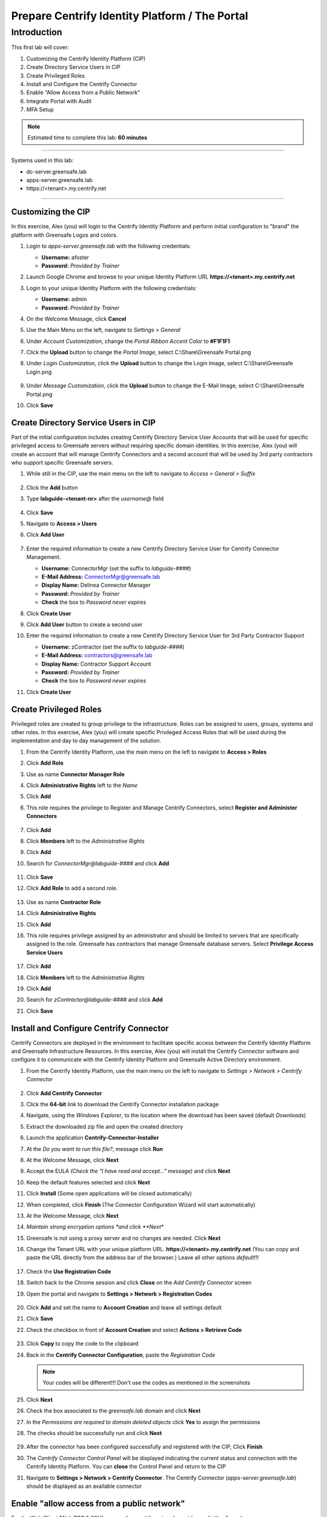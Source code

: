 .. _cl1:

-----------------------------------------------
Prepare Centrify Identity Platform / The Portal
-----------------------------------------------

Introduction
------------

This first lab will cover:

1. Customizing the Centrify Identity Platform (CIP)
2. Create Directory Service Users in CIP
3. Create Privileged Roles
4. Install and Configure the Centrify Connector
5. Enable “Allow Access from a Public Network”
6. Integrate Portal with Audit
7. MFA Setup


.. note::
    Estimated time to complete this lab: **60 minutes**

------

Systems used in this lab:

- dc-server.greensafe.lab
- apps-server.greensafe.lab
- \https://<tenant>.my.centrify.net

------

Customizing the CIP
*******************

In this exercise, Alex (you) will login to the Centrify Identity Platform and perform initial configuration to "brand" the platform with Greensafe Logos and colors.

#. Login to *apps-server.greensafe.lab* with the following credentials:
   
   - **Username:** afoster
   - **Password:** *Provided by Trainer*

#. Launch Google Chrome and browse to your unique Identity Platform URL **\https://<tenant>.my.centrify.net**
#. Login to your unique Identity Platform with the following credentials:

   - **Username:** admin
   - **Password:** *Provided by Trainer*

#. On the Welcome Message, click **Cancel**
#. Use the Main Menu on the left, navigate to *Settings > General*
#. Under *Account Customization*, change the *Portal Ribbon Accent Color* to **#F1F1F1**
#. Click the **Upload** button to change the *Portal Image*, select C:\\Share\\Greensafe Portal.png
#. Under *Login Customization*, click the **Upload** button to change the Login Image, select C:\\Share\\Greensafe Login.png

   .. figure:: images/lab-002.png

#. Under *Message Customization*, click the **Upload** button to change the E-Mail Image, select C:\\Share\\Greensafe Portal.png
#. Click **Save**


Create Directory Service Users in CIP
*************************************

Part of the initial configuration includes creating Centrify Directory Service User Accounts that will be used for specific privileged access to Greensafe servers without requiring specific domain identities. In this exercise, Alex (you) will create an account that will manage Centrify Connectors and a second account that will be used by 3rd party contractors who support specific Greensafe servers.

#. While still in the CIP, use the main menu on the left to navigate to *Access > General > Suffix*

   .. figure:: images/lab-002a.png

#. Click the **Add** button
#. Type **labguide-<tenant-nr>** after the *username@* field
   
   .. figure:: images/lab-004.png

#. Click **Save**
#. Navigate to **Access > Users**
#. Click **Add User**

   .. figure:: images/lab-003.png

#. Enter the required information to create a new Centrify Directory Service User for Centrify Connector Management.
 
   - **Username:** ConnectorMgr (set the suffix to *labguide-####*)
   - **E-Mail Address:** ConnectorMgr@greensafe.lab
   - **Display Name:** Delinea  Connector Manager
   - **Password:** *Provided by Trainer*
   - **Check** the box to *Password never expires*

#. Click **Create User**
#. Click **Add User** button to create a second user
#. Enter the required information to create a new Centrify Directory Service User for 3rd Party Contractor Support
 
   - **Username:** zContractor (set the suffix to *labguide-####*)
   - **E-Mail Address:** contractors@greensafe.lab
   - **Display Name:** Contractor Support Account
   - **Password:** *Provided by Trainer*
   - **Check** the box to *Password never expires*

#. Click **Create User**


Create Privileged Roles
***********************

Privileged roles are created to group privilege to the infrastructure. Roles can be assigned to users, groups, systems and other roles. In this exercise, Alex (you) will create specific Privileged Access Roles that will be used during the implementation and day to day management of the solution. 

#. From the Centrify Identity Platform, use the main menu on the left to navigate to **Access > Roles**
#. Click **Add Role**
#. Use as name **Connector Manager Role**
#. Click **Administrative Rights** left to the *Name*
#. Click **Add**
#. This role requires the privilege to Register and Manage Centrify Connectors, select **Register and Administer Connectors**

   .. figure:: images/lab-009.png

#. Click **Add**
#. Click **Members** left to the *Administrative Rights*
#. Click **Add**
#. Search for *ConnectorMgr@labguide-####* and click **Add**

   .. figure:: images/lab-005.png

#. Click **Save**
#. Click **Add Role** to add a second role.

   .. figure:: images/lab-007.png

#. Use as name **Contractor Role**
#. Click **Administrative Rights**
#. Click **Add**
#. This role requires privilege assigned by an administrator and should be limited to servers that are specifically assigned to the role. Greensafe  has contractors that manage Greensafe database servers. Select **Privilege Access Service Users**

   .. figure:: images/lab-008.png

#. Click **Add**
#. Click **Members** left to the *Administrative Rights*
#. Click **Add**
#. Search for *zContractor@labguide-####* and click **Add**
#. Click **Save**


Install and Configure Centrify Connector
****************************************

Centrify Connectors are deployed in the environment to facilitate specific access between the Centrify Identity Platform and Greensafe Infrastructure Resources. In this exercise, Alex (you) will install the Centrify Connector software and configure it to communicate with the Centrify Identity Platform and Greensafe Active Directory environment. 

#. From the Centrify Identity Platform, use the main menu on the left to navigate to *Settings > Network > Centrify Connector*

   .. figure:: images/lab-010.png

#. Click **Add Centrify Connector**
#. Click the **64-bit** link to download the Centrify Connector installation package
#. Navigate, using the *Windows Explorer*, to the location where the download has been saved (default *Downloads*)
#. Extract the downloaded zip file and open the created directory
#. Launch the application **Centrify-Connector-Installer**
#. At the *Do you want to run this file?*, message click **Run**
#. At the Welcome Message, click **Next**
#. Accept the EULA *(Check the "I have read and accept..." message)* and click **Next**
#. Keep the default features selected and click **Next**
#. Click **Install** (Some open applications will be closed automatically)
#. When completed, click **Finish** (The Connector Configuration Wizard will start automatically)
#. At the Welcome Message, click **Next**
#. *Maintain strong encryption options *and click **Next**
#. Greensafe is not using a proxy server and no changes are needed. Click **Next**
#. Change the Tenant URL with your unique platform URL. **\https://<tenant>.my.centrify.net** (You can copy and paste the URL directly from the address bar of the browser.) Leave all other options *default*!!!

   .. figure:: images/lab-011.png

#. Check the **Use Registration Code**
#. Switch back to the Chrome session and click **Close** on the *Add Centrify Connector* screen
#. Open the portal and navigate to **Settings > Network > Registration Codes**

   .. figure:: images/lab-012.png

#. Click **Add** and set the name to **Account Creation** and leave all settings default
#. Click **Save**
#. Check the checkbox in front of **Account Creation** and select **Actions > Retrieve Code**

   .. figure:: images/lab-013.png

   .. figure:: images/lab-014.png

#. Click **Copy** to copy the code to the clipboard
#. Back in the **Centrify Connector Configuration**, paste the *Registration Code*

   .. figure:: images/lab-015.png


   .. note::
      Your codes will be different!!! Don't use the codes as mentioned in the screenshots

#. Click **Next**
#. Check the box associated to the *greensafe.lab* domain and click **Next**
#. In the *Permissions are required to domain deleted objects* click **Yes** to assign the permissions
#. The checks should be successfully run and click **Next**

   .. figure:: images/lab-016.png

#. After the connector has been configured successfully and registered with the CIP, Click **Finish**
#. The *Centrify Connector Control Panel* will be displayed indicating the current status and connection with the Centrify Identity Platform. You can **close** the Control Panel and return to the CIP
#. Navigate to **Settings > Network > Centrify Connector**. The Centrify Connector (*apps-server.greensafe.lab*) should be displayed as an available connector

   .. figure:: images/lab-017.png


Enable "allow access from a public network"
*******************************************

For the Web Client (Web RDP & SSH), access from public network must be explicitly allowed.

1. From the portal, use the main menu on the left to navigate to **Settings > Resources > Security > Security Settings**

   .. figure:: images/lab-018.png

2. Scroll down in the page to **Global System Security** section.

   .. figure:: images/lab-019.png

3. Check that the box next to **Allow access from a public network (web client only)** is checked. If not, check the box and click **Save**

Integrate Portal with Audit Installation
****************************************

The Portal can use the audit installation was created before during Server Suite lab to record gateway-based sessions.

1. From the portal, use the main menu on the left to navigate to **Settings > Resources > Auditing Service**

   .. figure:: images/lab-020.png

2. Check the box next to **Enable Auditing**. Keep the defaults

   .. figure:: images/lab-021.png

3. **Save**

MFA Setup
*********

In this lab, we are going to learn how to create MFA profiles in CIP. The portal can use multiple MFA methods, some of these methods such as the email OTP uses the connector to connect to the email server within the local network. Other methods such as security questions and TOTP does not need to leverage connector services. It is recommended to setup multiple MFA Options that users can select from, to avoid login issues in case connector services are faulty for any reason.

Create MFA Profiles
^^^^^^^^^^^^^^^^^^^

1. In CIP, use the main menu on the left to navigate to **Settings > Authentication > Authentication Profiles**

   .. figure:: images/lab-022.png

2. Click **Add Profile** Button.
3. Type **Contactors MFA** Profile in the name field
4. Under **Challenge 1** Column, Check the box next to **Password**

5. Under **Challenge 2 (Optional)** Column, Check the boxes next to:

   • OATH OTP Client
   • Security Questions

6. Under **Challenge Pass-Through Duration** dropdown list, change from **30 minutes** to **No Pass Through**. Below is an image shows how the profile should look like:

   .. figure:: images/lab-023.png

7. Click **Ok** to save

Configure MFA Setting for contractor user
^^^^^^^^^^^^^^^^^^^^^^^^^^^^^^^^^^^^^^^^^

1. Launch google chrome in incognito mode and navigate to your unique CIP URL **\https://<tenantID>.my.centrify.net**
2. Login to CIP using the following:

   Username: **zcontractor@labguide-####** 
   Password: **provided by trainer** 

   .. figure:: images/lab-024.png

3. Click on the username dropdown list in the upper right corner, select **Profile**

   .. figure:: images/lab-025.png

4. Click on **Security questions** button

   .. figure:: images/lab-026.png

5. Type a security question and answer of your own choice

   .. figure:: images/lab-027.png

6. **Save** and **sign out** from contractor user portal session.
7. Test the login again using *zcontractor* user, you should now be asked to enter the security question answer.

   .. figure:: images/lab-028.png

   .. Note:: 
       
       Keep the incognito chrome session running, we will use it later, and switch to the other opened chrome session.


Create Policy
^^^^^^^^^^^^^

You will create a new policy specific for contractors, the policy will include mandating MFA profiles at Portal login for contractor’s team members at all conditions.

1. Switch to original Google Chrome Session, you should have active **admin** login to the portal.
2. From the portal and, use the main menu on the left to navigate to **Access > Policies**

   .. figure:: images/lab-029.png

3. Click on **Add Policy Set** button
4. Type **Contractors Policy** in the policy name field
5. Select **Specified Roles**
6. Click **Add** button

   .. figure:: images/lab-030.png

7. In **Select Role** box, check the boxes next to:

   • Contractor Manager Role
   • Contractor Role

   .. figure:: images/lab-031.png

8. Click **Add**
9. While in the policy page, expand **Authentication**
10. Click on **Centrify Services**

    .. figure:: images/lab-032.png

11. From the dropdown list next to **Enable authentication policy controls**, select **Yes**.

    .. figure:: images/lab-033.png

12. From the dropdown list under **Default Profile (used if no conditions matched)**, select **Contractors MFA Profile**

    .. figure:: images/lab-034.png

13. In the same policy page, expand User **Security** > Click **OATH OTP**

    .. figure:: images/lab-035.png

14. From the dropdown list next to **Allow OATH OTP integration**, Select **Yes**

    .. figure:: images/lab-036.png

15. In the same policy page, navigate to **User Security > Authentication Settings**

    .. figure:: images/lab-037.png

16. From the dropdown list next to **Enable users to configure an OATH OTP client**, select **Yes**
17. Type **Mobile Authenticator App** in the *OATH OTP Display Name* field

    .. figure:: images/lab-038.png

18. Click **Save**
19. Switch to **Chrome incognito** window. Login with **zcontractor@labguide** user, or refresh the page if it’s still logged in.
20. Click on the username dropdown list in the upper right corner, select **profile**

    .. figure:: images/lab-025.png

21. Click on **Mobile Authenticator App** button

    .. figure:: images/lab-040.png

22. Open (Google Authenticator or Microsoft Authenticator ) application in your mobile device, add new account.
23. Scan the QR Code provided in CIP portal.

    .. figure:: images/lab-041.png

24. Type in the code provided in mobile application into **Code** field and click **Verify**.
25. **Sign-out** and login again to test authenticating using password & mobile authenticator code.

    .. figure:: images/lab-042.png

    .. figure:: images/lab-043.png

    .. figure:: images/lab-044.png

.. raw:: html

    <hr><CENTER>
    <H2 style="color:#00FF59">This concludes this lab</font>
    </CENTER>